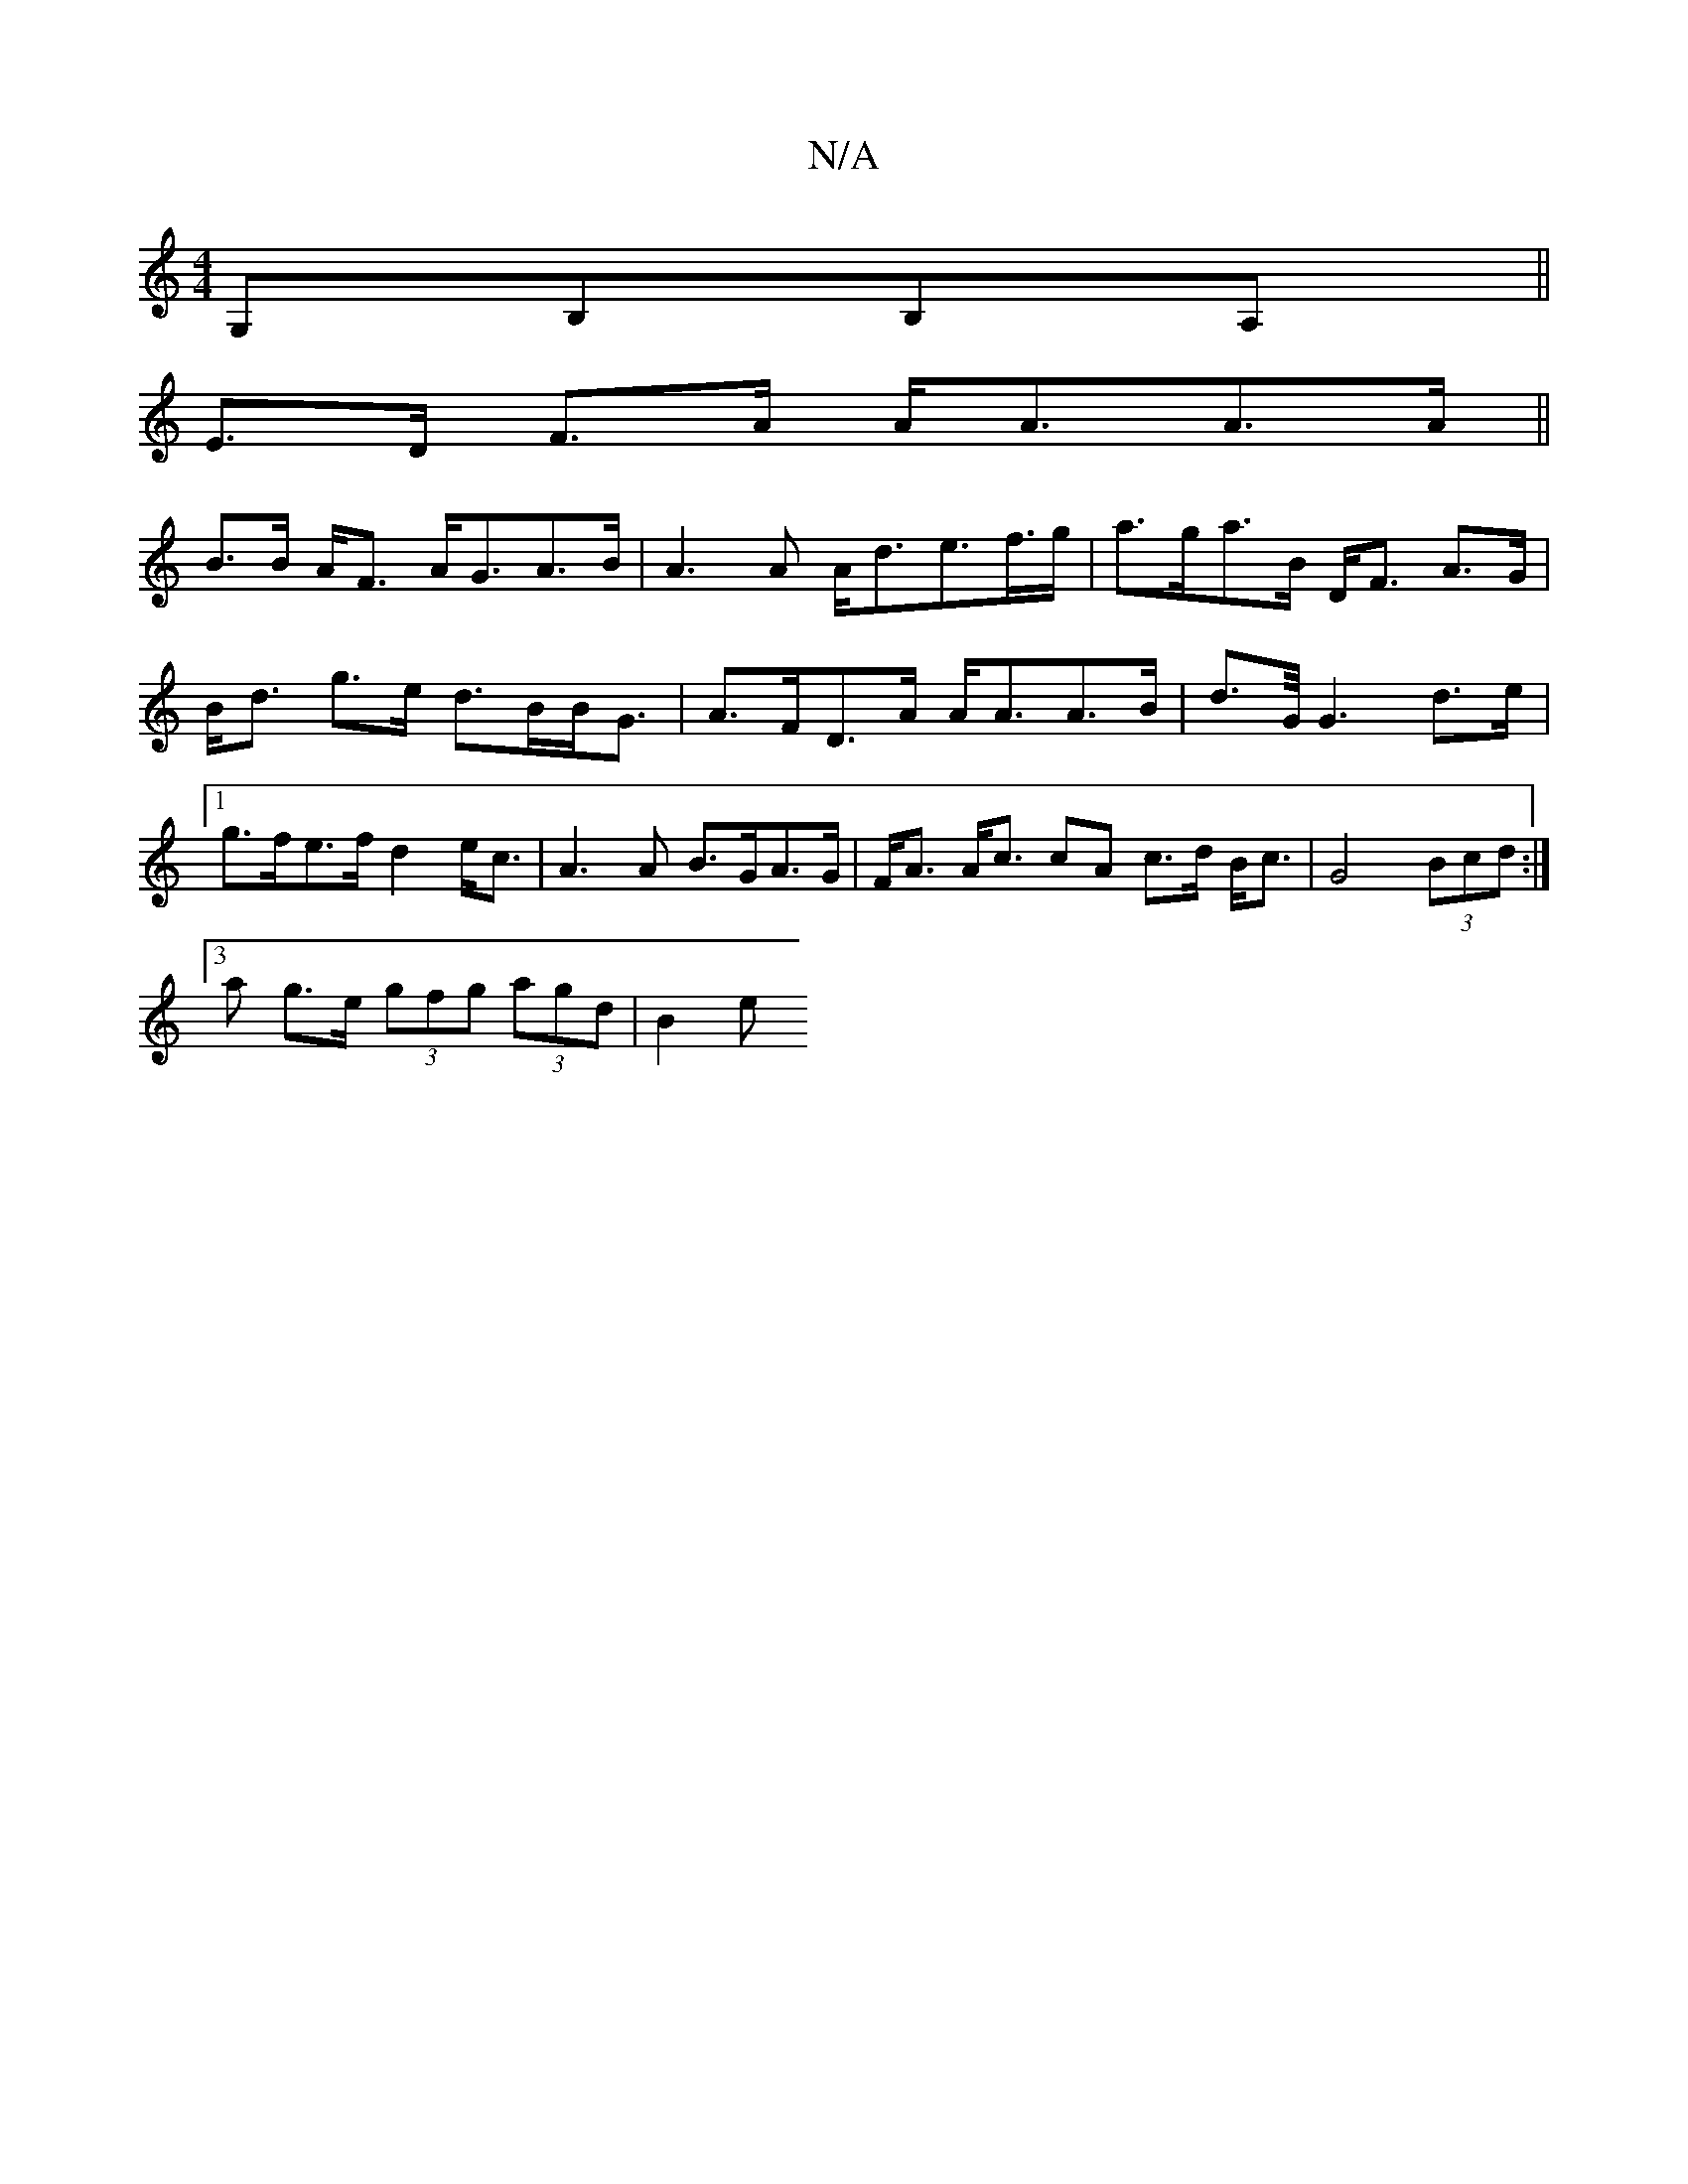 X:1
T:N/A
M:4/4
R:N/A
K:Cmajor
G,B,B,A,||
E>D F>A A<AA>A||
B>B A<F A<GA>B|A3 A A<de>f>g|a>ga>B D<F A>G|B<d g>e d>BB<G|A>FD>A A<AA>B|d>G/ G3 d>e|1 g>fe>f d2 e<c | A3 A B>GA>G|F<A A<c cA c>d B<c|G4 (3Bcd :|
[3a g>e (3gfg (3agd|B2 (3e